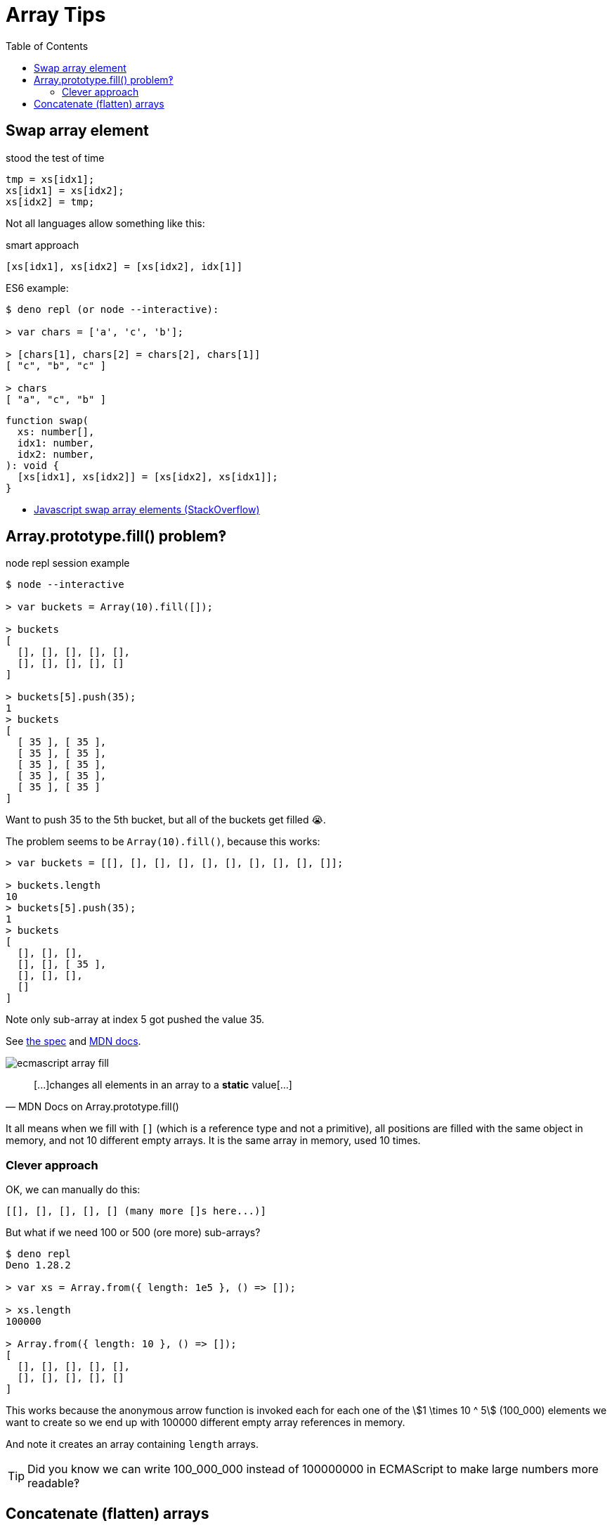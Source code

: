= Array Tips
:page-tags: array algorithm
:toc: right
:stem:
:icons: font

[data-date="2022-10-29",data-tags="array swap"]
== Swap array element

.stood the test of time
----
tmp = xs[idx1];
xs[idx1] = xs[idx2];
xs[idx2] = tmp;
----

Not all languages allow something like this:

.smart approach
----
[xs[idx1], xs[idx2] = [xs[idx2], idx[1]]
----

.ES6 example:
----
$ deno repl (or node --interactive):

> var chars = ['a', 'c', 'b'];

> [chars[1], chars[2] = chars[2], chars[1]]
[ "c", "b", "c" ]

> chars
[ "a", "c", "b" ]
----

[source,javascript,lineos]
----
function swap(
  xs: number[],
  idx1: number,
  idx2: number,
): void {
  [xs[idx1], xs[idx2]] = [xs[idx2], xs[idx1]];
}
----

* https://stackoverflow.com/questions/872310/javascript-swap-array-elements#comment131093228_872317[Javascript swap array elements (StackOverflow)^]

## Array.prototype.fill() problem‽

.node repl session example
[source,text]
----
$ node --interactive

> var buckets = Array(10).fill([]);

> buckets
[
  [], [], [], [], [],
  [], [], [], [], []
]

> buckets[5].push(35);
1
> buckets
[
  [ 35 ], [ 35 ],
  [ 35 ], [ 35 ],
  [ 35 ], [ 35 ],
  [ 35 ], [ 35 ],
  [ 35 ], [ 35 ]
]
----

Want to push 35 to the 5th bucket, but all of the buckets get filled 😭.

The problem seems to be `Array(10).fill()`, because this works:

[source,text]
----
> var buckets = [[], [], [], [], [], [], [], [], [], []];

> buckets.length
10
> buckets[5].push(35);
1
> buckets
[
  [], [], [],
  [], [], [ 35 ],
  [], [], [],
  []
]
----

Note only sub-array at index 5 got pushed the value 35.

See link:https://tc39.es/ecma262/multipage/indexed-collections.html#sec-array.prototype.fill[the spec] and link:https://developer.mozilla.org/en-US/docs/Web/JavaScript/Reference/Global_Objects/Array/fill[MDN docs].

image:./arrays.assets/ecmascript-array-fill.png[]

> pass:[[...]]changes all elements in an array to a *static* value[...]
> -- MDN Docs on Array.prototype.fill()

It all means when we fill with `[]` (which is a reference type and not a primitive), all positions are filled with the same object in memory, and not 10 different empty arrays.
It is the same array in memory, used 10 times.

=== Clever approach

OK, we can manually do this:

----
[[], [], [], [], [] (many more []s here...)]
----

But what if we need 100 or 500 (ore more) sub-arrays?

----
$ deno repl
Deno 1.28.2

> var xs = Array.from({ length: 1e5 }, () => []);

> xs.length
100000

> Array.from({ length: 10 }, () => []);
[
  [], [], [], [], [],
  [], [], [], [], []
]
----

This works because the anonymous arrow function is invoked each for each one of the stem:[1 \times 10 ^ 5] (100_000) elements we want to create so we end up with 100000 different empty array references in memory.

And note it creates an array containing `length` arrays.

[TIP]
====
Did you know we can write 100_000_000 instead of 100000000 in ECMAScript to make large numbers more readable‽
====

== Concatenate (flatten) arrays

First, let's see the basics of how `Array.prototype.concat()` works:

.deno repl simple concat()
----
$ deno repl

> var a1 = [10, 20];
> var a2 = [30, 40];

> var all = a1.concat(a2);

> all
[ 10, 20, 30, 40 ]
----

Note the result is *not* something like:

----
[[10, 20], [30, 40]]
----

No, it is instead a flat result of the `a1` and `a2`.
Of course, both `a1` and `a2` are flat themselves, so, concat'ing them produces a flat result.

.deno repl flatten (NOK)
----
> var xs = [[10, 20], [30, 40], [50, 60]];

> var flat = [].concat(xs);

> flat
[ [ 10, 20 ], [ 30, 40 ], [ 50, 60 ] ]
----

We still got an array with nested arrays instead of a flattened array with all elements of the original sub-arrays...

One solution:

.deno repl flatten loop (OK)
----
var xs = [[10, 20], [30, 40], [50, 60]];

> var flat = [];
> for (var i = 0; i < xs.length; ++i)
    flat = flat.concat(xs[i]);

> flat
[ 10, 20, 30, 40, 50, 60 ]
----

But note how we have to reassign `flat` (`concat()` does not modify the receiver).

Another solution is this:

.deno repl flatten spread (OK)
----
> var xs = [[10, 20], [30, 40], [50, 60]];

> var flat = [].concat(...xs);

> flat
[ 10, 20, 30, 40, 50, 60 ]
----

This works because `...xs` will expand to each individual sub-array, which are each concat'ed correctly and we end up with a flattened array.
